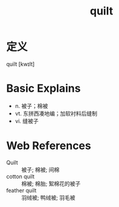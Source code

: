 #+title: quilt
#+roam_tags:英语单词

* 定义
  
quilt [kwɪlt]

* Basic Explains
- n. 被子；棉被
- vt. 东拼西凑地编；加软衬料后缝制
- vi. 缝被子

* Web References
- Quilt :: 被子; 棉被; 间棉
- cotton quilt :: 棉被; 棉胎; 絮棉花的被子
- feather quilt :: 羽绒被; 鸭绒被; 羽毛被
